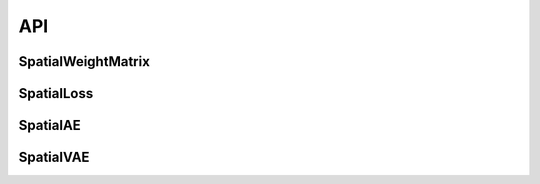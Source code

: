 API
===

.. _api SpatialWeightMatrix:
SpatialWeightMatrix
----------------------

.. _api SpatialLoss:
SpatialLoss
----------------------

.. _api SpatialAE:
SpatialAE
----------------------

.. _api SpatialVAE:
SpatialVAE
----------------------

.. autosummary::
   :toctree: generated

   smoother




